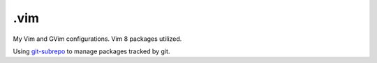 ======
.vim
======

My Vim and GVim configurations. Vim 8 packages utilized.

Using `git-subrepo <https://github.com/ingydotnet/git-subrepo>`_ to manage
packages tracked by git.
